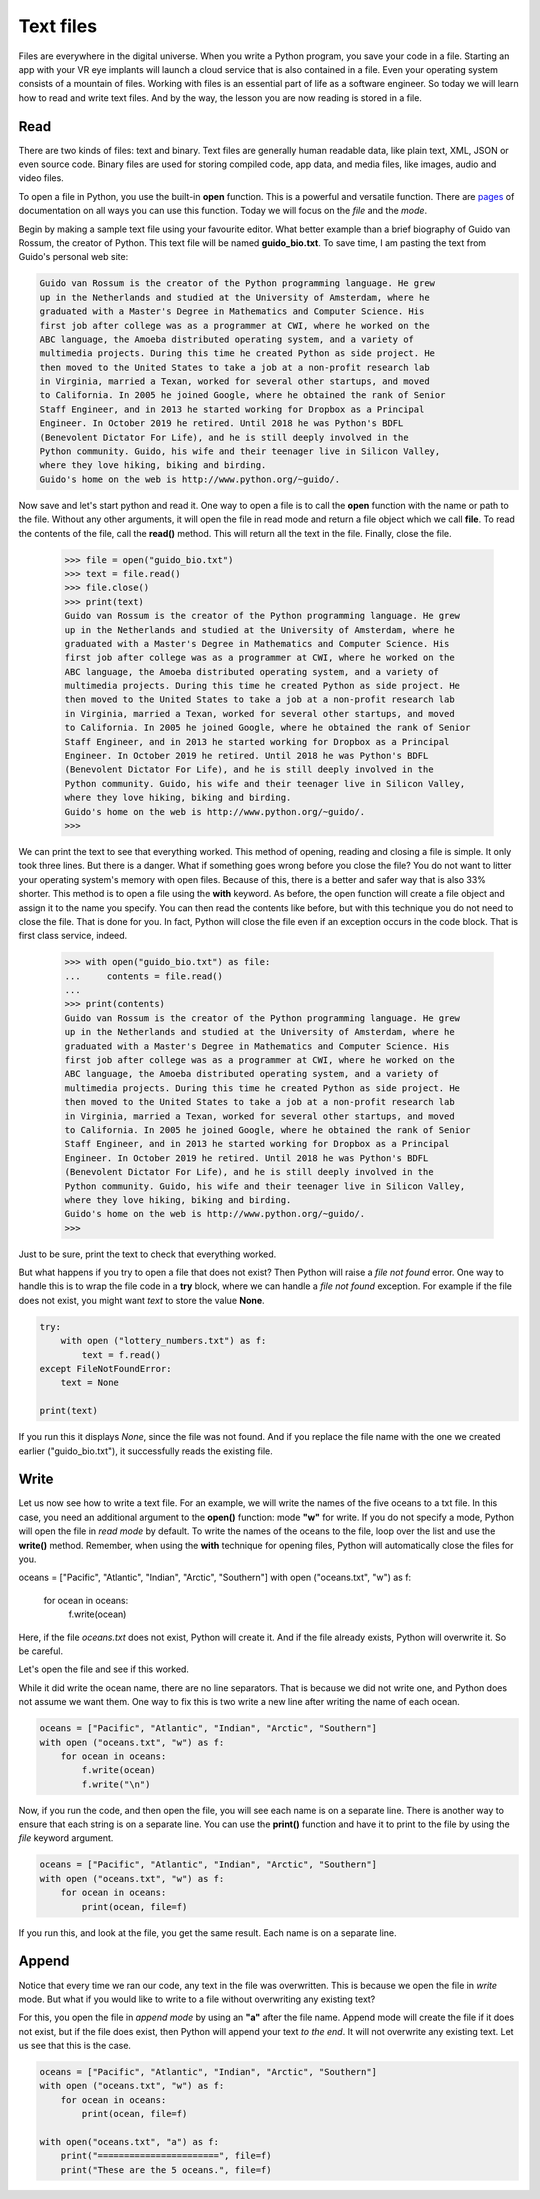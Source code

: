 **********
Text files
**********

Files are everywhere in the digital universe. When you write a Python program,
you save your code in a file. Starting an app with your VR eye implants will
launch a cloud service that is also contained in a file. Even your operating
system consists of a mountain of files. Working with files is an essential part
of life as a software engineer. So today we will learn how to read and write
text files. And by the way, the lesson you are now reading is stored in a file.


Read
####

There are two kinds of files: text and binary. Text files are generally human
readable data, like plain text, XML, JSON or even source code. Binary files are
used for storing compiled code, app data, and media files, like images, audio
and video files.

To open a file in Python, you use the built-in **open** function. This is a
powerful and versatile function. There are `pages
<https://docs.python.org/3/library/functions.html#open>`_ of documentation on
all ways you can use this function. Today we will focus on the *file* and the
*mode*.

Begin by making a sample text file using your favourite editor. What better
example than a brief biography of Guido van Rossum, the creator of Python. This
text file will be named **guido_bio.txt**. To save time, I am pasting the text
from Guido's personal web site:

.. code-block:: text

    Guido van Rossum is the creator of the Python programming language. He grew
    up in the Netherlands and studied at the University of Amsterdam, where he
    graduated with a Master's Degree in Mathematics and Computer Science. His
    first job after college was as a programmer at CWI, where he worked on the
    ABC language, the Amoeba distributed operating system, and a variety of
    multimedia projects. During this time he created Python as side project. He
    then moved to the United States to take a job at a non-profit research lab
    in Virginia, married a Texan, worked for several other startups, and moved
    to California. In 2005 he joined Google, where he obtained the rank of Senior
    Staff Engineer, and in 2013 he started working for Dropbox as a Principal
    Engineer. In October 2019 he retired. Until 2018 he was Python's BDFL
    (Benevolent Dictator For Life), and he is still deeply involved in the
    Python community. Guido, his wife and their teenager live in Silicon Valley,
    where they love hiking, biking and birding.
    Guido's home on the web is http://www.python.org/~guido/.


Now save and let's start python and read it. One way to open a file is to call
the **open** function with the name or path to the file. Without any other
arguments, it will open the file in read mode and return a file object which we
call **file**. To read the contents of the file, call the **read()** method. This
will return all the text in the file. Finally, close the file.

    >>> file = open("guido_bio.txt")
    >>> text = file.read()
    >>> file.close()
    >>> print(text)
    Guido van Rossum is the creator of the Python programming language. He grew
    up in the Netherlands and studied at the University of Amsterdam, where he
    graduated with a Master's Degree in Mathematics and Computer Science. His
    first job after college was as a programmer at CWI, where he worked on the
    ABC language, the Amoeba distributed operating system, and a variety of
    multimedia projects. During this time he created Python as side project. He
    then moved to the United States to take a job at a non-profit research lab
    in Virginia, married a Texan, worked for several other startups, and moved
    to California. In 2005 he joined Google, where he obtained the rank of Senior
    Staff Engineer, and in 2013 he started working for Dropbox as a Principal
    Engineer. In October 2019 he retired. Until 2018 he was Python's BDFL
    (Benevolent Dictator For Life), and he is still deeply involved in the
    Python community. Guido, his wife and their teenager live in Silicon Valley,
    where they love hiking, biking and birding.
    Guido's home on the web is http://www.python.org/~guido/.
    >>>

We can print the text to see that everything worked. This method of opening,
reading and closing a file is simple. It only took three lines. But there is a
danger. What if something goes wrong before you close the file? You do not want
to litter your operating system's memory with open files. Because of this, there
is a better and safer way that is also 33% shorter. This method is to open a file
using the **with** keyword. As before, the open function will create a file
object and assign it to the name you specify. You can then read the contents
like before, but with this technique you do not need to close the file. That is
done for you. In fact, Python will close the file even if an exception occurs in
the code block. That is first class service, indeed.

    >>> with open("guido_bio.txt") as file:
    ...     contents = file.read()
    ...
    >>> print(contents)
    Guido van Rossum is the creator of the Python programming language. He grew
    up in the Netherlands and studied at the University of Amsterdam, where he
    graduated with a Master's Degree in Mathematics and Computer Science. His
    first job after college was as a programmer at CWI, where he worked on the
    ABC language, the Amoeba distributed operating system, and a variety of
    multimedia projects. During this time he created Python as side project. He
    then moved to the United States to take a job at a non-profit research lab
    in Virginia, married a Texan, worked for several other startups, and moved
    to California. In 2005 he joined Google, where he obtained the rank of Senior
    Staff Engineer, and in 2013 he started working for Dropbox as a Principal
    Engineer. In October 2019 he retired. Until 2018 he was Python's BDFL
    (Benevolent Dictator For Life), and he is still deeply involved in the
    Python community. Guido, his wife and their teenager live in Silicon Valley,
    where they love hiking, biking and birding.
    Guido's home on the web is http://www.python.org/~guido/.
    >>>

Just to be sure, print the text to check that everything worked.


But what happens if you try to open a file that does not exist? Then Python will
raise a *file not found* error. One way to handle this is to wrap the file code
in a **try** block, where we can handle a *file not found* exception. For example
if the file does not exist, you might want *text* to store the value **None**.

.. code-block:: python

    try:
        with open ("lottery_numbers.txt") as f:
            text = f.read()
    except FileNotFoundError:
        text = None

    print(text)

If you run this it displays *None*, since the file was not found. And if you
replace the file name with the one we created earlier ("guido_bio.txt"), it
successfully reads the existing file.


Write
#####

Let us now see how to write a text file. For an example, we will write the names
of the five oceans to a txt file. In this case, you need an additional argument
to the **open()** function: mode **"w"** for write. If you do not specify a mode,
Python will open the file in *read mode* by default. To write the names of the
oceans to the file, loop over the list and use the **write()** method.
Remember, when using the **with** technique for opening files, Python will
automatically close the files for you.

.. code-block:: python

oceans = ["Pacific", "Atlantic", "Indian", "Arctic", "Southern"]
with open ("oceans.txt", "w") as f:
    for ocean in oceans:
        f.write(ocean)

Here, if the file *oceans.txt* does not exist, Python will create it. And if the
file already exists, Python will overwrite it. So be careful.

Let's open the file and see if this worked.

.. code-block:: text
    :caption: oceans.txt

    PacificAtlanticIndianArcticSouthern

While it did write the ocean name, there are no line separators. That is because
we did not write one, and Python does not assume we want them. One way to fix
this is two write a new line after writing the name of each ocean.

.. code-block:: python

    oceans = ["Pacific", "Atlantic", "Indian", "Arctic", "Southern"]
    with open ("oceans.txt", "w") as f:
        for ocean in oceans:
            f.write(ocean)
            f.write("\n")

Now, if you run the code, and then open the file, you will see each name is on
a separate line. There is another way to ensure that each string is on a separate
line. You can use the **print()** function and have it to print to the file by
using the *file* keyword argument.

.. code-block:: python

    oceans = ["Pacific", "Atlantic", "Indian", "Arctic", "Southern"]
    with open ("oceans.txt", "w") as f:
        for ocean in oceans:
            print(ocean, file=f)

If you run this, and look at the file, you get the same result. Each name is on
a separate line.


Append
######

Notice that every time we ran our code, any text in the file was overwritten.
This is because we open the file in *write* mode. But what if you would like to
write to a file without overwriting any existing text?

For this, you open the file in *append mode* by using an **"a"** after the file
name. Append mode will create the file if it does not exist, but if the file does
exist, then Python will append your text *to the end*. It will not overwrite any
existing text. Let us see that this is the case.


.. code-block:: python

    oceans = ["Pacific", "Atlantic", "Indian", "Arctic", "Southern"]
    with open ("oceans.txt", "w") as f:
        for ocean in oceans:
            print(ocean, file=f)

    with open("oceans.txt", "a") as f:
        print("=======================", file=f)
        print("These are the 5 oceans.", file=f)

